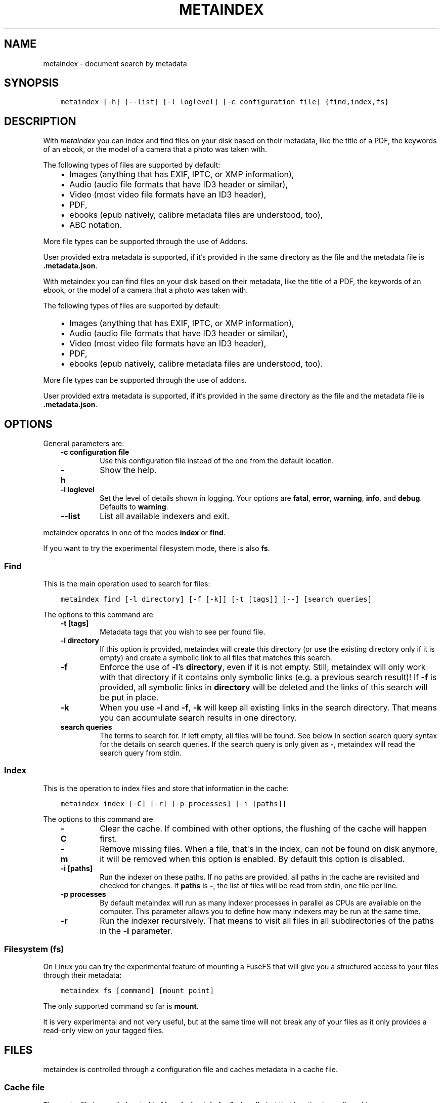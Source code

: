 .\" Man page generated from reStructuredText.
.
.
.nr rst2man-indent-level 0
.
.de1 rstReportMargin
\\$1 \\n[an-margin]
level \\n[rst2man-indent-level]
level margin: \\n[rst2man-indent\\n[rst2man-indent-level]]
-
\\n[rst2man-indent0]
\\n[rst2man-indent1]
\\n[rst2man-indent2]
..
.de1 INDENT
.\" .rstReportMargin pre:
. RS \\$1
. nr rst2man-indent\\n[rst2man-indent-level] \\n[an-margin]
. nr rst2man-indent-level +1
.\" .rstReportMargin post:
..
.de UNINDENT
. RE
.\" indent \\n[an-margin]
.\" old: \\n[rst2man-indent\\n[rst2man-indent-level]]
.nr rst2man-indent-level -1
.\" new: \\n[rst2man-indent\\n[rst2man-indent-level]]
.in \\n[rst2man-indent\\n[rst2man-indent-level]]u
..
.TH "METAINDEX"  "" "" ""
.SH NAME
metaindex \- document search by metadata
.SH SYNOPSIS
.INDENT 0.0
.INDENT 3.5
.sp
.nf
.ft C
metaindex [\-h] [\-\-list] [\-l loglevel] [\-c configuration file] {find,index,fs}
.ft P
.fi
.UNINDENT
.UNINDENT
.SH DESCRIPTION
.sp
With \fImetaindex\fP you can index and find files on your disk based on their
metadata, like the title of a PDF, the keywords of an ebook, or the model
of a camera that a photo was taken with.
.sp
The following types of files are supported by default:
.INDENT 0.0
.INDENT 3.5
.INDENT 0.0
.IP \(bu 2
Images (anything that has EXIF, IPTC, or XMP information),
.IP \(bu 2
Audio (audio file formats that have ID3 header or similar),
.IP \(bu 2
Video (most video file formats have an ID3 header),
.IP \(bu 2
PDF,
.IP \(bu 2
ebooks (epub natively, calibre metadata files are understood, too),
.IP \(bu 2
ABC notation.
.UNINDENT
.UNINDENT
.UNINDENT
.sp
More file types can be supported through the use of Addons.
.sp
User provided extra metadata is supported, if it’s provided in the same
directory as the file and the metadata file is \fB\&.metadata.json\fP\&.
.sp
With metaindex you can find files on your disk based on their metadata, like
the title of a PDF, the keywords of an ebook, or the model of a camera that
a photo was taken with.
.sp
The following types of files are supported by default:
.INDENT 0.0
.INDENT 3.5
.INDENT 0.0
.IP \(bu 2
Images (anything that has EXIF, IPTC, or XMP information),
.IP \(bu 2
Audio (audio file formats that have ID3 header or similar),
.IP \(bu 2
Video (most video file formats have an ID3 header),
.IP \(bu 2
PDF,
.IP \(bu 2
ebooks (epub natively, calibre metadata files are understood, too).
.UNINDENT
.UNINDENT
.UNINDENT
.sp
More file types can be supported through the use of addons.
.sp
User provided extra metadata is supported, if it’s provided in the same
directory as the file and the metadata file is \fB\&.metadata.json\fP\&.
.SH OPTIONS
.sp
General parameters are:
.INDENT 0.0
.INDENT 3.5
.INDENT 0.0
.TP
.B \fB\-c configuration file\fP
Use this configuration file instead of the one from the default
location.
.TP
.B \fB\-h\fP
Show the help.
.TP
.B \fB\-l loglevel\fP
Set the level of details shown in logging. Your options are \fBfatal\fP,
\fBerror\fP, \fBwarning\fP, \fBinfo\fP, and \fBdebug\fP\&. Defaults to \fBwarning\fP\&.
.TP
.B \fB\-\-list\fP
List all available indexers and exit.
.UNINDENT
.UNINDENT
.UNINDENT
.sp
metaindex operates in one of the modes \fBindex\fP or \fBfind\fP\&.
.sp
If you want to try the experimental filesystem mode, there is also \fBfs\fP\&.
.SS Find
.sp
This is the main operation used to search for files:
.INDENT 0.0
.INDENT 3.5
.sp
.nf
.ft C
metaindex find [\-l directory] [\-f [\-k]] [\-t [tags]] [\-\-] [search queries]
.ft P
.fi
.UNINDENT
.UNINDENT
.sp
The options to this command are
.INDENT 0.0
.INDENT 3.5
.INDENT 0.0
.TP
.B \fB\-t [tags]\fP
Metadata tags that you wish to see per found file.
.TP
.B \fB\-l directory\fP
If this option is provided, metaindex will create this directory (or use
the existing directory only if it is empty) and create a symbolic link
to all files that matches this search.
.TP
.B \fB\-f\fP
Enforce the use of \fB\-l\fP’s \fBdirectory\fP, even if it is not empty.
Still, metaindex will only work with that directory if it contains only
symbolic links (e.g. a previous search result)!
If \fB\-f\fP is provided, all symbolic links in \fBdirectory\fP will be
deleted and the links of this search will be put in place.
.TP
.B \fB\-k\fP
When you use \fB\-l\fP and \fB\-f\fP, \fB\-k\fP will keep all existing links in
the search directory. That means you can accumulate search results in
one directory.
.TP
.B \fBsearch queries\fP
The terms to search for. If left empty, all files will be found. See
below in section search query syntax for the details on search
queries.
If the search query is only given as \fB\-\fP, metaindex will read the search
query from stdin.
.UNINDENT
.UNINDENT
.UNINDENT
.SS Index
.sp
This is the operation to index files and store that information in the
cache:
.INDENT 0.0
.INDENT 3.5
.sp
.nf
.ft C
metaindex index [\-C] [\-r] [\-p processes] [\-i [paths]]
.ft P
.fi
.UNINDENT
.UNINDENT
.sp
The options to this command are
.INDENT 0.0
.INDENT 3.5
.INDENT 0.0
.TP
.B \fB\-C\fP
Clear the cache. If combined with other options, the flushing of the
cache will happen first.
.TP
.B \fB\-m\fP
Remove missing files. When a file, that\(aqs in the index, can not be
found on disk anymore, it will be removed when this option is enabled.
By default this option is disabled.
.TP
.B \fB\-i [paths]\fP
Run the indexer on these paths. If no paths are provided, all paths in
the cache are revisited and checked for changes.
If \fBpaths\fP is \fB\-\fP, the list of files will be read from stdin, one
file per line.
.TP
.B \fB\-p processes\fP
By default metaindex will run as many indexer processes in parallel as
CPUs are available on the computer. This parameter allows you to define
how many indexers may be run at the same time.
.TP
.B \fB\-r\fP
Run the indexer recursively. That means to visit all files in all
subdirectories of the paths in the \fB\-i\fP parameter.
.UNINDENT
.UNINDENT
.UNINDENT
.SS Filesystem (fs)
.sp
On Linux you can try the experimental feature of mounting a FuseFS that
will give you a structured access to your files through their metadata:
.INDENT 0.0
.INDENT 3.5
.sp
.nf
.ft C
metaindex fs [command] [mount point]
.ft P
.fi
.UNINDENT
.UNINDENT
.sp
The only supported command so far is \fBmount\fP\&.
.sp
It is very experimental and not very useful, but at the same time will not
break any of your files as it only provides a read\-only view on your tagged
files.
.SH FILES
.sp
metaindex is controlled through a configuration file and caches metadata in a
cache file.
.SS Cache file
.sp
The cache file is usually located in \fB~/.cache/metaindex/index.db\fP, but that
location is configurable.
.SS Configuration file
.sp
The configuration file is usually located in \fB~/.config/metaindex.conf\fP\&. An
example of the configuration file is provided in the \fBdist\fP directory.
The syntax of the file is:
.INDENT 0.0
.INDENT 3.5
.sp
.nf
.ft C
[Category]
option = value
.ft P
.fi
.UNINDENT
.UNINDENT
.sp
There are several categories in the configuration file, the possible
options are described after this list:
.INDENT 0.0
.INDENT 3.5
.INDENT 0.0
.IP \(bu 2
\fB[General]\fP, general options
.IP \(bu 2
\fB[Synonyms]\fP, synonyms for tag names
.IP \(bu 2
\fB[Include]\fP, additional configuration files that have to be included
.UNINDENT
.UNINDENT
.UNINDENT
.SS General
.INDENT 0.0
.INDENT 3.5
.INDENT 0.0
.TP
.B \fBcache\fP
The location of the cache file. Defaults to
\fB~/.cache/metaindex/index.db\fP\&.
.TP
.B \fBrecursive\-extra\-metadata\fP
When looking for sidecar metadata files (see Extra Metadata), also
look in all parent directories for metadata. Defaults to \fByes\fP\&.
.sp
This is useful when the file is \fBcollection/part/file.jpg\fP but the
metadata file is \fBcollection/.metadata.json\fP (and in this metadata
file the reference is made to \fBpart/file.jpg\fP).
.TP
.B \fBcollection\-metadata\fP
Some sidecar files can define metadata that applies to the entire
collection of files in that directory. This options controls what
files may define that type of metadata.
Based on the available metadata storage modules (e.g. JSON, and OPF)
these names are extended by the corresponding file extensions.
Defaults to \fB\&.metadata, metadata\fP\&.
.sp
That means, with JSON and OPF enabled, that the metadata files
\fB\&.metadata.json, .metadata.opf, metadata.json, metadata.opf\fP are
considered.
.sp
See below in Extra Metadata for more details.
.TP
.B \fBignore\-dirs\fP
What folders (and their subfolders) to ignore entirely. One folder per
line. Defaults to \fB\&.git, .svn, .hg, .bzr, .stfolder, System Volume Information, __MACOSX\fP\&.
.sp
You can use unix\-style path patterns, like \fB_tmp*\fP\&.
.TP
.B \fBignore\-files\fP
What files to ignore entirely. One file name pattern per line. The
default is: \fB*.aux, *.toc, *.out, *.log, *.nav, *.exe, *.sys, *.bat, *.ps, *.sh, *.fish, *~, *.swp, *.bak, *.sav, *.backup, *.old, *.old, *.orig, *.rej, tags, *.log, *.a, *.out, *.o, *.obj, *.so\fP\&.
.TP
.B \fBaccept\-files\fP
What files to consider. One file name pattern by line, like \fB*.doc\fP\&.
.sp
If you define this, no other files are indexed and \fBignore\-files\fP will
not be used.
.sp
By default this is left empty and instead \fBignore\-files\fP is used.
.TP
.B \fBindex\-unknown\fP
Whether or not to add files to the index for which no meaningful
metadata could be extracted from the indexers or any sidecar files.
.sp
Defaults to \fByes\fP\&.
.TP
.B \fBignore\-tags\fP
What (automatically extracted) tags to not add to the cache and thus
prevent them being searchable. Comma\-separated list of the tags.
Defaults to: \fBExif.Image.StripByteCounts, Exif.Image.StripOffsets\fP\&.
.TP
.B \fBignore\-indexers\fP
A comma separated list of indexers by name that you do not want to use.
By default this list is empty.
.sp
Run \fBmetaindex \-\-list\fP to see what indexers will be used by default.
.TP
.B \fBpreferred\-sidecar\-format\fP
What file format you prefer for sidecar files. This is the file format
that will be used by metaindex and other tools when you add/edit
metadata sidecar files.
Defaults to: \fB\&.json\fP
.sp
Other options are \fB\&.opf\fP and \fB\&.yaml\fP (if you installed the YAML
dependencies).
.TP
.B \fBmimetypes\fP
If you have additional mimetypes that you would like metaindex to know,
this is the option you can use to point to additional mimetype files.
To add multiple files, separate them by a newline. No matter what files
you provide here, you system\(aqs mimetype file will always be used.
.TP
.B \fBocr\fP
Whether or not OCR (optical character recognition) should be enabled.
For this to work you must have installed the \fBocr\fP requirements.
.sp
This option can be set to \fByes\fP to enable OCR for everything, but you
can also fine\-tune it by setting the option to a list of mimetypes,
file suffices, or names of indexers that are allowed to run OCR. For
example \fBocr = .pdf, image/, epub\fP will enable OCR for all \fB\&.pdf\fP
files, all mimetypes that are of the \fBimage/*\fP type, and for the
indexer named \fBepub\fP\&.
.sp
Beware that the \fBocr\fP option alone will not extract the full text of
images or scanned PDFs (but it will attempt to determine the language;
however the result might be just plain wrong).
.sp
If you just want to disable OCR entirely, set the value to \fBno\fP
(which is the default).
.TP
.B \fBfulltext\fP
Whether or not to extract the fulltext of documents.
.sp
For images (and scanned PDFs), this requires OCR to be enabled, too.
.sp
This option can be set to \fByes\fP to enable fulltext extraction for
every file type, but you can also fine\-tune the setting exactly the
same way as the \fBocr\fP option. For example, if you wanted to only do
fulltext extraction of PDFs and images, you would use \fBocr = .pdf,
image/\fP\&.
.sp
The default is \fBno\fP, so no fulltext will be extracted.
.UNINDENT
.UNINDENT
.UNINDENT
.SS Synonyms
.sp
Some metadata fields have less convenient names than others, but might
semantically be the same. For example, \fBXmp.xmp.CreatorTool\fP and
\fBpdf.Creator\fP both mean "The program that was used to create this file".
.sp
For convenience it is possible to define synonyms, so you only have to
search for \fBauthor\fP when you mean to search for \fBid3.artist\fP,
\fBpdf.Author\fP, or \fBExif.Image.Artist\fP\&.
.sp
The section \fB[Synonyms]\fP in the configuration file is the place to define
these synonyms. Here are the defaults, that you don’t have to set up:
.INDENT 0.0
.INDENT 3.5
.sp
.nf
.ft C
[Synonyms]
author = extra.author, extra.artist, id3.artist, pdf.Author, Exif.Image.Artist
title = extra.title, id3.title, pdf.Title, Xmp.dc.title, extra.opf.title
tags = extra.tags, pdf.Keywords, pdf.Categories, Xmp.dc.subject, extra.subject, pdf.Subject, opf.subject, extra.opf.subject
language = opf.language, pdf.Language, Xmp.dc.language, extra.language, extra.opf.language
series = extra.series
series_index = extra.series_index
.ft P
.fi
.UNINDENT
.UNINDENT
.SS Include
.sp
You can include additional configuration files (for example to split up
your configuration into multiple files).
.sp
All the \fBname = path\fP entries in the \fB[Include]\fP section will be loaded
in the alphabetical order of the names.
.sp
In this example \fB~/.metaindex.conf\fP will be loaded and then
\fB/tmp/metaindex.conf\fP\&. Both of course only after the main configuration file:
.INDENT 0.0
.INDENT 3.5
.sp
.nf
.ft C
[Include]
xtra = /tmp/metaindex.conf
extra = ~/.metaindex.conf
.ft P
.fi
.UNINDENT
.UNINDENT
.sp
Additional \fB[Includes]\fP in these included configuration files are ignored
though.
.SH SEARCH QUERY SYNTAX
.sp
If the search term only contains a simple word, like \fBalbatross\fP, all
files will be found that contain this word in any metadata field.
.sp
To search for a phrase containing spaces, you have to enclose the phrase in
blockquotes or single quotes, like \fB"albatross flavour"\fP\&.
.sp
To search for "albatross" in a specific metadata field, like in the title,
you have to search for \fBtitle:albatross\fP\&. Again, the phrase search
requires quotes: \fBtitle:"albatross flavour"\fP\&.
.sp
You can search files by the existance of a metadata tag by adding a \fB?\fP
after the name of the metadata tag. For example, to find all files that
have the \fBresolution\fP metadata tag: \fBresolution?\fP\&.
.sp
When the search includes the tag name, you have to provide the full
case\-sensitive name of the tag. \fBartist\fP and \fBArtist\fP are very
different tag names and just searching for \fBartist:tim\fP when you mean to
search for \fBalbumartist\fP will not result in the same search results.
.sp
Have a look at the Synonyms feature to find out how to search
conveniently for more complex tag names.
.sp
When searching for multiple terms, you can choose to connect the terms with
\fBand\fP or \fBor\fP\&. \fBand\fP is the default if none is provided, so these two
search queries, to find all photos made with a Canon camera and with a
width of 1024 pixels, are the same:
.INDENT 0.0
.INDENT 3.5
.sp
.nf
.ft C
resolution:1024x Exif.Image.Model:canon

resolution:1024x and Exif.Image.Model:canon
.ft P
.fi
.UNINDENT
.UNINDENT
.sp
To search for all pictures that are made with a Canon camera or have that
width, you have to use \fBor\fP:
.INDENT 0.0
.INDENT 3.5
.sp
.nf
.ft C
resolution:1024x or Exif.Image.Model:canon
.ft P
.fi
.UNINDENT
.UNINDENT
.SS Metadata tags
.sp
These metadata tags are always available:
.INDENT 0.0
.INDENT 3.5
.INDENT 0.0
.TP
.B \fBlast_accessed\fP
A timestamp when the file was accessed the last time (if the OS
supports it).
.TP
.B \fBfilename\fP
The name of the file on disk including extensions.
.TP
.B \fBsize\fP
The file size in bytes.
.TP
.B \fBmimetype\fP
The mimetype of the file, if it could be detected.
.UNINDENT
.UNINDENT
.UNINDENT
.SH EXTRA METADATA
.sp
Not all filetypes support metadata (plain text files, for example) and
using extra files on the side (but in the same directory as the file to be
tagged) is used. These files on the side are called "sidecar files".
.sp
Sidecar files are expected to have the same filename as the file that they
are describing, but with a different extension, based on how the
description is provided. So, if you want to add additional metadata to your
\fBmoose.jpg\fP, you could create a \fBmoose.json\fP sidecar file or a
\fBmoose.opf\fP file.
.sp
All metadata provided by extra sidecar files is cached with the \fBextra.\fP
prefix. For example, if your metadata file tags a file with \fBtitle\fP, you
can search for it by looking for \fBextra.title\fP\&.
.sp
metaindex supports sidecar files in JSON format like this when the file is
used for several files:
.INDENT 0.0
.INDENT 3.5
.sp
.nf
.ft C
{
 "file.ext": {
  "title": "An example file",
  "authors": ["dr Gumby", "The Bishop"],
  "Xmp.dc.title": null
 }
}
.ft P
.fi
.UNINDENT
.UNINDENT
.sp
If you set the metadata for only one file, for example
\fBa_long_story.pdf\fP, this could be the content of the corresponding sidecar file
\fBa_long_story.json\fP:
.INDENT 0.0
.INDENT 3.5
.sp
.nf
.ft C
{
  "title": [
    "long story, A",
    "A long story"
  ],
  "date": 2012\-05\-01
}
.ft P
.fi
.UNINDENT
.UNINDENT
.sp
\fBBeware\fP, if you create a sidecar metadata file with the above content
and name it \fBmetadata.json\fP (or any other filename that’s covered by the
\fBcollection\-metadata\fP option), all files in the folder will be given
these metadata tags, as if you had used the \fB*\fP notation! See \fI\%Collection
Metadata\fP for details.
.sp
The special value of \fBnull\fP allows you to ignore a metadata tag from that
file, i.e. if that file has the \fBXmp.dc.title\fP tag, it will be ignored.
.sp
Calibre style sidecar files, usually called \fBmetadata.opf\fP are also
supported.
.sp
If you installed metaindex with the \fB[yaml]\fP option, YAML style metadata
files are supported, too. An example of a YAML sidecar file for
.SS Collection Metadata
.sp
Sometimes all files in a directory should receive the same set of metadata.
This is called "Collection metadata" and can be accomplished in JSON
sidecar files (like \fB\&.metadata.json\fP) by adding an entry \fB"*"\fP\&.
.sp
Suppose you have this \fB\&.metadata.json\fP in a directory with two files
other \fBfile.tif\fP and \fBother.csv\fP:
.INDENT 0.0
.INDENT 3.5
.sp
.nf
.ft C
{
  "*": {
    "tags": ["tag1", "tag2"]
  },
  "file.tif": {
    "tags": ["tag3"]
  }
}
.ft P
.fi
.UNINDENT
.UNINDENT
.sp
In this example all (both) files in the folder will receive the tags
\fBtag1\fP and \fBtag2\fP, but only \fBfile.tif\fP will have all three tags.
.sp
\fBBeware\fP, if you leave the \fB*\fP out and do not specify any metadata
specific to any file, metaindex will assume you meant that this metadata
applies to all files in the directory. Like this:
.INDENT 0.0
.INDENT 3.5
.sp
.nf
.ft C
{
 "tags": ["tag1", "tag2"],
 "author": "Arthur Pewty"
}
.ft P
.fi
.UNINDENT
.UNINDENT
.sp
The above example is equivalent to:
.INDENT 0.0
.INDENT 3.5
.sp
.nf
.ft C
{
 "*": {
  "tags": ["tag1", "tag2"],
  "author": "Arthur Pewty"
 }
}
.ft P
.fi
.UNINDENT
.UNINDENT
.sp
For collection metadata to work properly, the general option
\fBcollection\-metadata\fP must be set to the names of sidecar files that are
allowed to define collection metadata.
.sp
By default files like \fB\&.metadata.json\fP, and \fBmetadata.opf\fP
are expected to contain extra metadata.
If your metadata files are called
differently, for example \fBmeta.json\fP and \fB\&.extra.json\fP, you can
configure that in the metaindex configuration file:
.INDENT 0.0
.INDENT 3.5
.sp
.nf
.ft C
[General]
collection\-metadata = meta, .extra
.ft P
.fi
.UNINDENT
.UNINDENT
.sp
The filenames listed in \fBcollection\-metadata\fP will be excluded from indexing,
so they will not show up when you search for them (e.g. via \fBmetaindex find
filename:metadata\fP)!
.sp
If metaindex has been installed with the \fByaml\fP option, metadata
files in the yaml format are understood and used.
.SS Recursive Collection Metadata
.sp
If you want to apply the collection metadata not only to the files of the
sidecar’s directory, but also in all subdirectories, you can use the
"recursive collection metadata" \fB"**"\fP\&.
.sp
This is useful if you already have your data structured in directories, for
example in this way: \fBpictures/nature/animals/duck.jpg\fP\&.
.sp
Here you could add a \fB\&.metadata.json\fP file in the \fBnature\fP directory
with this recursive directive:
.INDENT 0.0
.INDENT 3.5
.sp
.nf
.ft C
{
  "**": {
    "tags": ["nature"]
  }
}
.ft P
.fi
.UNINDENT
.UNINDENT
.sp
Now not only the files in \fBnature\fP are tagged as \fBnature\fP, but also
all files in \fBanimals\fP\&.
.sp
You can disable this functionality entirely by setting the general
option \fBrecursive\-collection\-metadata\fP to an empty string:
.INDENT 0.0
.INDENT 3.5
.sp
.nf
.ft C
[General]
recursive\-collection\-metadata =
.ft P
.fi
.UNINDENT
.UNINDENT
.sp
\fBCaveat\fP: you can not defined both, a recursive and a non\-recursive set
of collection metadata in the same directory:
.INDENT 0.0
.INDENT 3.5
.sp
.nf
.ft C
{
  "*": {
    "description": "BROKEN EXAMPLE: this does not work!"
  },
  "**": {
    "title": "BROKEN EXAMPLE! \(aqtitle\(aq AND \(aqdescription\(aq will be applied to all
    subdirectories!"
  }
}
.ft P
.fi
.UNINDENT
.UNINDENT
.SH INDEXERS
.sp
To see all available indexers, run \fBmetaindex \-\-list\fP\&. None of the
built\-in indexers require or have any configuration options except for the
\fBrule\-based\fP indexer.
.SS Rule Based Indexer
.sp
The rule based indexer is used to determine metadata tags from the fulltext
of an indexed document. For example a scanned bill might contain a date or
transaction number. Or a PDF document might contain an account number.
.sp
To function at all the rule based indexer requires that the
\fBocr.fulltext\fP metadata tag contains the fulltext of the document.
That means you will have to enable the \fBfulltext\fP configuration option.
The \fBocr\fP configuration option is also required if you wish to run this
indexer on images (e.g. scanned documents).
.SS Example
.sp
Suppose the full text of such a scanned document looks like this:
.INDENT 0.0
.INDENT 3.5
.sp
.nf
.ft C
Invoice #12345

2012\-04\-13

Big Corp Inc.   Your Money Is Our Future


Dear customer,
Thank you for ordering at Big Corp. Please pay us now this ridiculous
amount of money by 2012\-05\-30: $500.20.

Thanks,
 Big Corp CEO Whatstheirname
.ft P
.fi
.UNINDENT
.UNINDENT
.sp
You could write a rule file like below and save it as \fBbig\-corp.txt\fP:
.INDENT 0.0
.INDENT 3.5
.sp
.nf
.ft C
match /Big Corp Inc/ and /Invoice/
  set date /([0\-9]{4}\-[01][0\-9]\-[0\-3][0\-9])/
  set invoicenr /Invoice #([0\-9]+)/
  set issuer "Big Corp Inc."
.ft P
.fi
.UNINDENT
.UNINDENT
.sp
See below for the full syntax of a rule file.
.sp
Now you tell metaindex about the rule file by adding it to your
configuration file:
.INDENT 0.0
.INDENT 3.5
.sp
.nf
.ft C
# snippet of the metaindex configuration file
[Indexer:rule\-based]
some\-rules = ~/big\-corp.txt
.ft P
.fi
.UNINDENT
.UNINDENT
.sp
You will have to provide the full path to the rule file, otherwise
metaindexer will likely not find it.
.sp
Now you are ready to go! Next time you run the metaindexer, it will add the
\fBissuer\fP and \fBinvoicenr\fP to the meta data of the scanned document
automatically.
.SS Rule File Syntax
.sp
A rule file is a plain text file. Empty lines and lines starting with \fB#\fP or
\fB;\fP are ignored:
.INDENT 0.0
.INDENT 3.5
.sp
.nf
.ft C
# a comment in a rule file
; another comment

# the line above is also ignored, because it\(aqs empty
.ft P
.fi
.UNINDENT
.UNINDENT
.SS Match Directives
.sp
Rules are guarded by match directives that define whether or not a set of
rules should apply to a document. A match directive is started with the
keyword \fBmatch\fP followed by one or more regular expressions, optionally
separated by \fBand\fP for readability:
.INDENT 0.0
.INDENT 3.5
.sp
.nf
.ft C
# Examples of match directives

# matches a document that has "Big Corp" in its fulltext
match /Big Corp/

# matches a document that has the words "Big" and "Corp" in it,
# but not only "Big Corp"
match /Big/ and /Corp/

# the same as above, just without the "and"
match /Big/ /Corp/

# match case insensitive
match /big corp/i
.ft P
.fi
.UNINDENT
.UNINDENT
.sp
The regular expressions for \fBmatch\fP directives must be surrounded by fencing
characters. \fB/\fP is most commonly used, but any will do, really:
.INDENT 0.0
.INDENT 3.5
.sp
.nf
.ft C
# other fencing characters are allowed
match "Big" and ,Corp,
.ft P
.fi
.UNINDENT
.UNINDENT
.sp
Only when the regular expressions of a \fBmatch\fP directive are found in a
document, the subsequent \fBset\fP and \fBfind\fP directives are applied.
\fBset\fP and \fBfind\fP directives are usually indented, but that’s not a
requirement, only a visual help.
.SS Set Directives
.sp
A \fBset\fP directive is used to set a tag for a document. It’s following the
syntax \fBset <tag name> <value>\fP\&.
.sp
If the tag name contains spaces, you must surround the tag name with \fB"\fP\&.
.sp
The value can be either of two things:
.INDENT 0.0
.INDENT 3.5
.INDENT 0.0
.IP 1. 3
A regular expression,
.IP 2. 3
A single line text.
.UNINDENT
.UNINDENT
.UNINDENT
.sp
A regular expression must be surrounded by \fB/\fP characters. A single line of
text can be surrounded by \fB"\fP characters (for example to allow for a text with
a leading \fB/\fP or with trailing whitespace characters):
.INDENT 0.0
.INDENT 3.5
.sp
.nf
.ft C
# examples of valid set directives
match /Big Corp/
  set issuer "Big Corp"
  set type Annoying invoice
  set "silly amount" /(\e$[0\-9]+)/
.ft P
.fi
.UNINDENT
.UNINDENT
.sp
Similar to the \fBmatch\fP directive you can set regular expressions to be case
insensitive:
.INDENT 0.0
.INDENT 3.5
.sp
.nf
.ft C
# example of a case insensitive set directive
match /Big Corp/
  set issuer /(big [a\-z]+)/i
.ft P
.fi
.UNINDENT
.UNINDENT
.sp
Inside single lines of text you may refer to local variables as defined by
\fBfind\fP like this:
.INDENT 0.0
.INDENT 3.5
.sp
.nf
.ft C
# example of referring to a local variable
match /Big Corp/
  find amount /\e$([0\-9]+)/
  set money "{amount} USD"
.ft P
.fi
.UNINDENT
.UNINDENT
.sp
You can have multiple \fBset\fP directives that assign a value to the same tag:
.INDENT 0.0
.INDENT 3.5
.sp
.nf
.ft C
# example of several set directives
match /Big Corp/ and /Invoice/
  set tags invoice
  set tags /your product: ([a\-z ]+)/i
.ft P
.fi
.UNINDENT
.UNINDENT
.SS Find Directives
.sp
A \fBfind\fP directive can be used to extract parts of the fulltext into a variable
that’s local to this match directive and can be reused in \fBset\fP\&.
.sp
\fBfind\fP directives have the syntax \fBfind <name> /<regular expression>/\fP\&.
The regular expression must be surrounded by \fB/\fP\&.
.sp
Just like regular expressions in \fBmatch\fP and \fBset\fP directives, you can set the
regular expression here to be case insensitive by appending \fIi\fP after the last
\fB/\fP:
.INDENT 0.0
.INDENT 3.5
.sp
.nf
.ft C
# example of case insensitive find directive
match /Big Corp/
  find issuer /(big [a\-z]+)/i
  set issuer "From {issuer}"
.ft P
.fi
.UNINDENT
.UNINDENT
.SH ADDONS
.sp
You can extend the capabilities of metaindex to index additional file types
(indexers) and to format raw metadata values in a human readable form (humanizers)
by writing addons.
.sp
These should be placed in \fB~/.local/share/metaindex/addons/\fP and will be
loaded upon start of metaindex.
.sp
\fBBeware\fP that these addons can do whatever they want. They might encrypt
all your files or even first upload them to the internet. \fBNever copy
untrusted python files into the addons folder.\fP
.SS Additional Indexers
.sp
Addons must be derived from \fBmetaindex.indexer.IndexerBase\fP\&. Here is a
very stupid example of a working indexer that adds the subject \fBstupid\fP
to every file:
.INDENT 0.0
.INDENT 3.5
.sp
.nf
.ft C
from metaindex.indexer import IndexerBase, Order


class StupidIndexer(IndexerBase):
    NAME = \(aqstupid\(aq
    ACCEPT = \(aq*\(aq
    ORDER = Order.FIRST
    PREFIX = \(aqextra\(aq

    def run(self, path, metadata, last_cached):
        metadata.add(self.PREFIX + \(aq.subject\(aq, \(aqstupid\(aq)
.ft P
.fi
.UNINDENT
.UNINDENT
.sp
\fBpath\fP is the \fBpathlib.Path\fP to the file that is to be indexed,
\fBinfo\fP is a \fBCacheEntry\fP  of already obtained metadata from previously run
indexers, and \fBlast_cached\fP is the metadata information of \fBpath\fP as it
is currently in the cache (in case you need to compare to previous values).
.sp
If you want your indexer to only run if the file at \fBpath\fP has changed
since the last run of the indexers (any indexers, really), you can use the
\fB@only_if_changed\fP decorator.
.sp
If your indexer can extract the full (human readable) text from the file,
be sure to query \fBself.should_fulltext(path)\fP if you should do it.
.sp
The same goes for OCR\(aqing images of the file being indexed. Please query
\fBself.should_ocr(path)\fP if the user really wanted this to go through OCR.
.sp
Any extracted fulltext should by convention be stored in a metadata tag
that ends with \fB\&.fulltext\fP, e.g. \fBmsdoc.fulltext\fP if your indexer uses
the prefix \fBmsdoc\fP\&.
.sp
Please see \fBmetaindex.indexer.IndexerBase\fP for more details and
\fBmetaindex.indexers\fP for existing indexers as examples.
.SS Additional Humanizers
.sp
A humanizer is a simple function that turns a raw metadata value into a
human\-readable form.
.sp
Here is an example of a humanizer that would render any \fB\&.round\fP tag as
\fBπ\fP if the value is a \fBfloat\fP and close enough to \fB3.14\fP:
.INDENT 0.0
.INDENT 3.5
.sp
.nf
.ft C
from metaindex.humanizer import register_humanizer, Priority

@register_humanizer(\(aq*.round\(aq, Priority.HIGH)
def format_pi(value):
    if isinstance(value, float) and abs(3.14 \- value) < 0.001:
        return \(aqπ\(aq
    return None
.ft P
.fi
.UNINDENT
.UNINDENT
.sp
Have a look at the API of \fBregister_humanizer\fP for all details on what
options you have to write your own humanizers.
.SH USAGE EXAMPLES
.SS Commandline Usage
.SS Index some directories
.sp
To index you \fBDocuments\fP and \fBPictures\fP folder recursively:
.INDENT 0.0
.INDENT 3.5
.sp
.nf
.ft C
metaindex index \-r \-i ~/Documents ~/Pictures
.ft P
.fi
.UNINDENT
.UNINDENT
.SS Reindex all files
.sp
To only update the metadata from all known files:
.INDENT 0.0
.INDENT 3.5
.sp
.nf
.ft C
metaindex index \-i
.ft P
.fi
.UNINDENT
.UNINDENT
.SS Find all files
.sp
List all files that are in cache:
.INDENT 0.0
.INDENT 3.5
.sp
.nf
.ft C
metaindex find
.ft P
.fi
.UNINDENT
.UNINDENT
.SS Find file by mimetype
.sp
Searching for all \fBimage/*\fP mimetypes can be accomplished by this:
.INDENT 0.0
.INDENT 3.5
.sp
.nf
.ft C
metaindex find mimetype:^image/
.ft P
.fi
.UNINDENT
.UNINDENT
.SS Listing metadata
.sp
To list all metadata tags and values of all odt files:
.INDENT 0.0
.INDENT 3.5
.sp
.nf
.ft C
metaindex find \-t \-\- "filename:odt$"
.ft P
.fi
.UNINDENT
.UNINDENT
.sp
List the resolutions of all files that have the \fBresolution\fP metadata tag:
.INDENT 0.0
.INDENT 3.5
.sp
.nf
.ft C
metaindex find \-t resolution \-\- "resolution?"
.ft P
.fi
.UNINDENT
.UNINDENT
.SH BUGS
.sp
Surely. Please report anything that you find at
\fI\%https://github.com/vonshednob/metaindex\fP or via email to the authors.
.\" Generated by docutils manpage writer.
.

